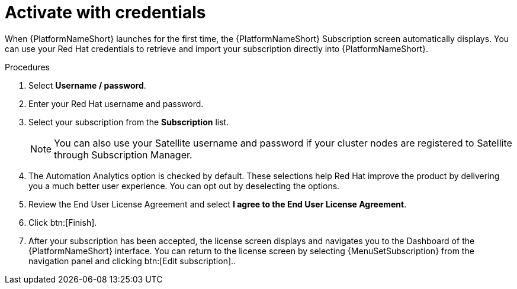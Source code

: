 
[id="proc-aap-activate-with-credentials_{context}"]

= Activate with credentials

When {PlatformNameShort} launches for the first time, the {PlatformNameShort} Subscription screen automatically displays. You can use your Red Hat credentials to retrieve and import your subscription directly into {PlatformNameShort}.

.Procedures
. Select *Username / password*.
. Enter your Red Hat username and password.
. Select your subscription from the *Subscription* list.
+
[NOTE]
====
You can also use your Satellite username and password if your cluster nodes are registered to Satellite through Subscription Manager.
====
+
. The Automation Analytics option is checked by default. These selections help Red Hat improve the product by delivering you a much better user experience. You can opt out by deselecting the options.
. Review the End User License Agreement and select *I agree to the End User License Agreement*.
. Click btn:[Finish].
. After your subscription has been accepted, the license screen displays and navigates you to the Dashboard of the {PlatformNameShort} interface. You can return to the license screen by selecting {MenuSetSubscription} from the navigation panel and clicking btn:[Edit subscription]..
